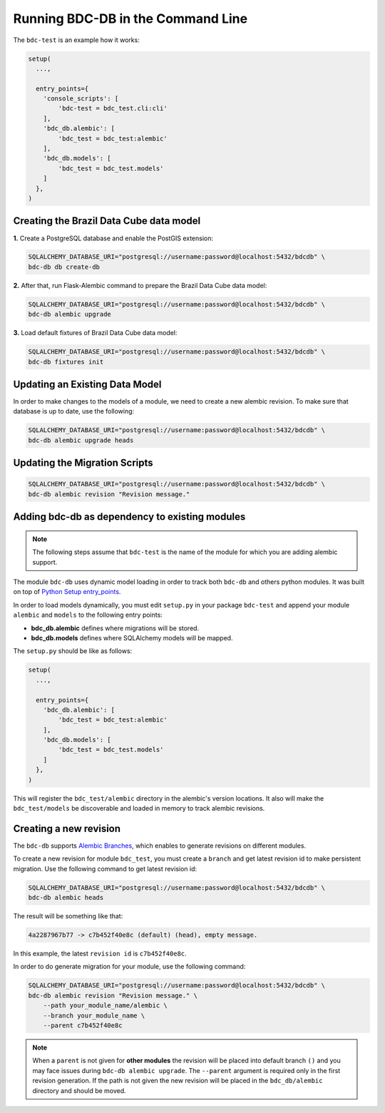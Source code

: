 ..
    This file is part of Brazil Data Cube Database module.
    Copyright (C) 2019 INPE.

    Brazil Data Cube Database module is free software; you can redistribute it and/or modify it
    under the terms of the MIT License; see LICENSE file for more details.


Running BDC-DB in the Command Line
==================================

The ``bdc-test`` is an example how it works:

.. code-block:: python

        setup(
          ...,

          entry_points={
            'console_scripts': [
                'bdc-test = bdc_test.cli:cli'
            ],
            'bdc_db.alembic': [
                'bdc_test = bdc_test:alembic'
            ],
            'bdc_db.models': [
                'bdc_test = bdc_test.models'
            ]
          },
        )


Creating the Brazil Data Cube data model
----------------------------------------

**1.** Create a PostgreSQL database and enable the PostGIS extension:

.. code-block:: shell

        SQLALCHEMY_DATABASE_URI="postgresql://username:password@localhost:5432/bdcdb" \
        bdc-db db create-db


**2.** After that, run Flask-Alembic command to prepare the Brazil Data Cube data model:

.. code-block:: shell

        SQLALCHEMY_DATABASE_URI="postgresql://username:password@localhost:5432/bdcdb" \
        bdc-db alembic upgrade


**3.** Load default fixtures of Brazil Data Cube data model:

.. code-block:: shell

        SQLALCHEMY_DATABASE_URI="postgresql://username:password@localhost:5432/bdcdb" \
        bdc-db fixtures init


Updating an Existing Data Model
-------------------------------

In order to make changes to the models of a module, we need to create a new alembic revision.
To make sure that database is up to date, use the following:

.. code-block:: shell

        SQLALCHEMY_DATABASE_URI="postgresql://username:password@localhost:5432/bdcdb" \
        bdc-db alembic upgrade heads


Updating the Migration Scripts
------------------------------

.. code-block:: shell

        SQLALCHEMY_DATABASE_URI="postgresql://username:password@localhost:5432/bdcdb" \
        bdc-db alembic revision "Revision message."



Adding bdc-db as dependency to existing modules
-----------------------------------------------

.. note::

        The following steps assume that ``bdc-test`` is the name of the module for which you are adding alembic support.


The module ``bdc-db`` uses dynamic model loading in order to track both ``bdc-db`` and others python modules. It was built on top of `Python Setup entry_points <https://setuptools.readthedocs.io/en/latest/setuptools.html>`_.

In order to load models dynamically, you must edit ``setup.py`` in your package ``bdc-test`` and append your module ``alembic`` and ``models`` to the following entry points:


- **bdc_db.alembic** defines where migrations will be stored.
- **bdc_db.models** defines where SQLAlchemy models will be mapped.


The ``setup.py`` should be like as follows:

.. code-block:: python

        setup(
          ...,

          entry_points={
            'bdc_db.alembic': [
                'bdc_test = bdc_test:alembic'
            ],
            'bdc_db.models': [
                'bdc_test = bdc_test.models'
            ]
          },
        )


This will register the ``bdc_test/alembic`` directory in the alembic's version locations.
It also will make the ``bdc_test/models`` be discoverable and loaded in memory to track alembic revisions.


Creating a new revision
-----------------------

The ``bdc-db`` supports `Alembic Branches <https://alembic.sqlalchemy.org/en/latest/branches.html>`_, which enables to generate revisions on different modules.

To create a new revision for module ``bdc_test``, you must create a ``branch`` and get latest revision id to make persistent migration.
Use the following command to get latest revision id:

.. code-block:: shell

        SQLALCHEMY_DATABASE_URI="postgresql://username:password@localhost:5432/bdcdb" \
        bdc-db alembic heads

The result will be something like that:

.. code-block:: console

        4a2287967b77 -> c7b452f40e8c (default) (head), empty message.


In this example, the latest ``revision id`` is ``c7b452f40e8c``.

In order to do generate migration for your module, use the following command:

.. code-block:: shell

        SQLALCHEMY_DATABASE_URI="postgresql://username:password@localhost:5432/bdcdb" \
        bdc-db alembic revision "Revision message." \
            --path your_module_name/alembic \
            --branch your_module_name \
            --parent c7b452f40e8c


.. note::

        When a ``parent`` is not given for **other modules** the revision will be placed into default branch ``()`` and you may face issues
        during ``bdc-db alembic upgrade``.
        The ``--parent`` argument is required only in the first revision generation.
        If the path is not given the new revision will be placed in the ``bdc_db/alembic`` directory and should be moved.